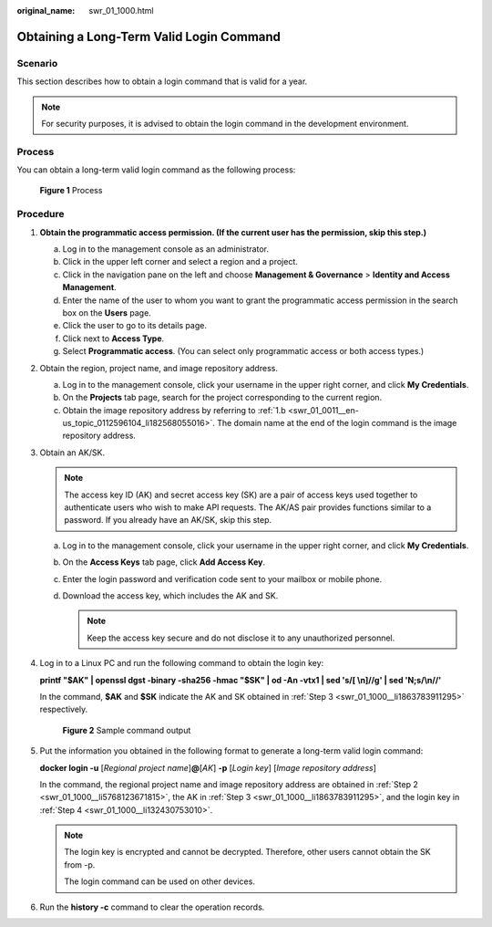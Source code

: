 :original_name: swr_01_1000.html

.. _swr_01_1000:

Obtaining a Long-Term Valid Login Command
=========================================

Scenario
--------

This section describes how to obtain a login command that is valid for a year.

.. note::

   For security purposes, it is advised to obtain the login command in the development environment.

Process
-------

You can obtain a long-term valid login command as the following process:


.. figure:: /_static/images/en-us_image_0000001539605245.png
   :alt: **Figure 1** Process

   **Figure 1** Process

Procedure
---------

#. **Obtain the programmatic access permission. (If the current user has the permission, skip this step.)**

   a. Log in to the management console as an administrator.
   b. Click |image1| in the upper left corner and select a region and a project.
   c. Click |image2| in the navigation pane on the left and choose **Management & Governance** > **Identity and Access Management**.
   d. Enter the name of the user to whom you want to grant the programmatic access permission in the search box on the **Users** page.
   e. Click the user to go to its details page.
   f. Click |image3| next to **Access Type**.
   g. Select **Programmatic access**. (You can select only programmatic access or both access types.)

#. .. _swr_01_1000__li5768123671815:

   Obtain the region, project name, and image repository address.

   a. Log in to the management console, click your username in the upper right corner, and click **My Credentials**.
   b. On the **Projects** tab page, search for the project corresponding to the current region.
   c. Obtain the image repository address by referring to :ref:`1.b <swr_01_0011__en-us_topic_0112596104_li182568055016>`. The domain name at the end of the login command is the image repository address.

#. .. _swr_01_1000__li1863783911295:

   Obtain an AK/SK.

   .. note::

      The access key ID (AK) and secret access key (SK) are a pair of access keys used together to authenticate users who wish to make API requests. The AK/AS pair provides functions similar to a password. If you already have an AK/SK, skip this step.

   a. Log in to the management console, click your username in the upper right corner, and click **My Credentials**.
   b. On the **Access Keys** tab page, click **Add Access Key**.
   c. Enter the login password and verification code sent to your mailbox or mobile phone.
   d. Download the access key, which includes the AK and SK.

      .. note::

         Keep the access key secure and do not disclose it to any unauthorized personnel.

#. .. _swr_01_1000__li132430753010:

   Log in to a Linux PC and run the following command to obtain the login key:

   **printf "$AK" \| openssl dgst -binary -sha256 -hmac "$SK" \| od -An -vtx1 \| sed 's/[ \\n]//g' \| sed 'N;s/\\n//'**

   In the command, **$AK** and **$SK** indicate the AK and SK obtained in :ref:`Step 3 <swr_01_1000__li1863783911295>` respectively.


   .. figure:: /_static/images/en-us_image_0165729699.png
      :alt: **Figure 2** Sample command output

      **Figure 2** Sample command output

#. Put the information you obtained in the following format to generate a long-term valid login command:

   **docker login -u** [*Regional project name*]\ **@**\ [*AK*] **-p** [*Login key*] [*Image repository address*]

   In the command, the regional project name and image repository address are obtained in :ref:`Step 2 <swr_01_1000__li5768123671815>`, the AK in :ref:`Step 3 <swr_01_1000__li1863783911295>`, and the login key in :ref:`Step 4 <swr_01_1000__li132430753010>`.

   .. note::

      The login key is encrypted and cannot be decrypted. Therefore, other users cannot obtain the SK from -p.

      The login command can be used on other devices.

#. Run the **history -c** command to clear the operation records.

.. |image1| image:: /_static/images/en-us_image_0000001507688112.png
.. |image2| image:: /_static/images/en-us_image_0000001558527697.png
.. |image3| image:: /_static/images/en-us_image_0000001507528236.png
